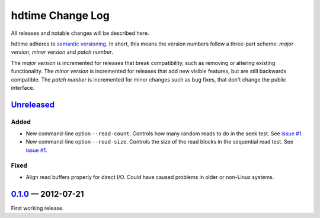 hdtime Change Log
=================

All releases and notable changes will be described here.

hdtime adheres to `semantic versioning <http://semver.org>`_. In short, this
means the version numbers follow a three-part scheme: *major version*, *minor
version* and *patch number*.

The *major version* is incremented for releases that break compatibility, such
as removing or altering existing functionality. The *minor version* is
incremented for releases that add new visible features, but are still backwards
compatible. The *patch number* is incremented for minor changes such as bug
fixes, that don't change the public interface.


Unreleased__
------------
__ https://github.com/israel-lugo/hdtime/compare/v0.1.0...HEAD

Added
.....

- New command-line option ``--read-count``. Controls how many random reads to
  do in the seek test. See `issue #1`_.

- New command-line option ``--read-size``. Controls the size of the read blocks
  in the sequential read test. See `issue #1`_.


Fixed
.....

- Align read buffers properly for direct I/O. Could have caused problems in
  older or non-Linux systems.


0.1.0_ — 2012-07-21
-------------------

First working release.

.. _issue #1: https://github.com/israel-lugo/hdtime/issues/1

.. _0.1.0: https://github.com/israel-lugo/hdtime/tree/v0.1.0
